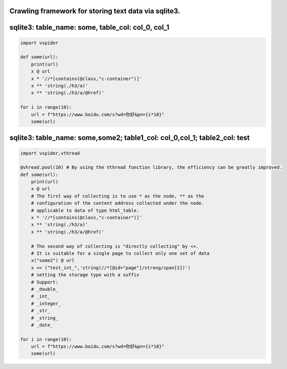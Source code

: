 
Crawling framework for storing text data via sqlite3.
=====================================================

sqlite3: table_name: some, table_col: col_0, col_1
==================================================

.. code-block:: python

    import vspider

    def some(url):
        print(url)
        x @ url
        x * '//*[contains(@class,"c-container")]'
        x ** 'string(./h3/a)'
        x ** 'string(./h3/a/@href)'

    for i in range(10):
        url = f"https://www.baidu.com/s?wd=你好&pn={i*10}"
        some(url)

sqlite3: table_name: some,some2; table1_col: col_0,col_1; table2_col: test
==========================================================================

.. code-block:: python

    import vspider,vthread 

    @vhread.pool(10) # By using the Vthread function library, the efficiency can be greatly improved.
    def some(url):
        print(url)
        x @ url
        # The first way of collecting is to use * as the node, ** as the
        # configuration of the content address collected under the node.
        # applicable to data of type html_table.
        x * '//*[contains(@class,"c-container")]'
        x ** 'string(./h3/a)'
        x ** 'string(./h3/a/@href)'

        # The second way of collecting is "directly collecting" by <<.
        # It is suitable for a single page to collect only one set of data
        x("some2") @ url
        x << ("test_int_",'string(//*[@id="page"]/strong/span[2])')
        # setting the storage type with a suffix
        # Support:
        # _double_
        # _int_
        # _integer_
        # _str_
        # _string_
        # _date_

    for i in range(10):
        url = f"https://www.baidu.com/s?wd=你好&pn={i*10}"
        some(url)



